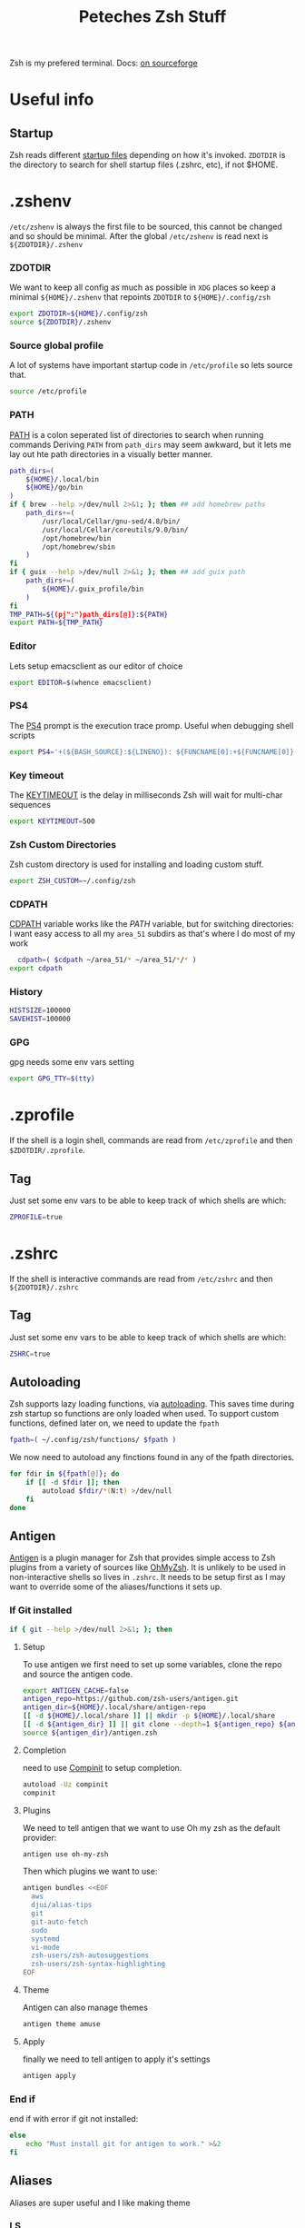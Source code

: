 #+title: Peteches Zsh Stuff
#+PROPERTY: header-args :results silent :mkdirp yes

Zsh is my prefered terminal. Docs: [[https://zsh.sourceforge.io/Doc/Release/zsh_toc.html][on sourceforge]]
* Useful info

** Startup
Zsh reads different [[https://zsh.sourceforge.io/Doc/Release/Files.html#Files-1][startup files]] depending on how it's invoked.
=ZDOTDIR= is the directory to search for shell startup files (.zshrc, etc), if not $HOME.
* .zshenv
:PROPERTIES:
:header-args: :mkdirp yes :tangle ~/.config/zsh/.zshenv  :eval no
:END:

=/etc/zshenv= is always the first file to be sourced, this cannot be changed and so should be minimal. After the global =/etc/zshenv= is read next is =${ZDOTDIR}/.zshenv=

*** ZDOTDIR
We want to keep all config as much as possible in =XDG= places so keep a minimal =${HOME}/.zshenv= that repoints =ZDOTDIR= to =${HOME}/.config/zsh=
#+begin_src bash :tangle ~/.zshenv
  export ZDOTDIR=${HOME}/.config/zsh
  source ${ZDOTDIR}/.zshenv
#+end_src
*** Source global profile
A lot of systems have important startup code in =/etc/profile= so lets source that.
#+begin_src bash
source /etc/profile
#+end_src

*** PATH
[[https://zsh.sourceforge.io/Doc/Release/Parameters.html#index-PATH][PATH]] is a colon seperated list of directories to search when running commands
Deriving =PATH= from =path_dirs= may seem awkward, but it lets me lay out hte path directories in a visually better manner.
#+begin_src bash
  path_dirs=(
      ${HOME}/.local/bin
      ${HOME}/go/bin
  )
  if { brew --help >/dev/null 2>&1; }; then ## add homebrew paths
      path_dirs+=(
          /usr/local/Cellar/gnu-sed/4.8/bin/
          /usr/local/Cellar/coreutils/9.0/bin/
          /opt/homebrew/bin
          /opt/homebrew/sbin
      )
  fi
  if { guix --help >/dev/null 2>&1; }; then ## add guix path
      path_dirs+=(
          ${HOME}/.guix_profile/bin
      )
  fi
  TMP_PATH=${(pj":")path_dirs[@]}:${PATH}
  export PATH=${TMP_PATH}

#+end_src
*** Editor
Lets setup emacsclient as our editor of choice
#+begin_src bash
export EDITOR=$(whence emacsclient)
#+end_src
***  PS4
The [[https://zsh.sourceforge.io/Doc/Release/Parameters.html#index-PS4][PS4]] prompt is the execution trace promp. Useful when debugging shell scripts
#+begin_src bash
export PS4='+(${BASH_SOURCE}:${LINENO}): ${FUNCNAME[0]:+${FUNCNAME[0]}(): }'
#+end_src
*** Key timeout
The [[https://zsh.sourceforge.io/Doc/Release/Parameters.html#index-KEYTIMEOUT][KEYTIMEOUT]] is the delay in milliseconds Zsh will wait for multi-char sequences
#+begin_src bash
export KEYTIMEOUT=500
#+end_src
*** Zsh Custom Directories
Zsh custom directory is used for installing and loading custom stuff.
#+begin_src bash
export ZSH_CUSTOM=~/.config/zsh
#+end_src
*** CDPATH
[[https://zsh.sourceforge.io/Doc/Release/Parameters.html#index-CDPATH][CDPATH]] variable works like the [[PATH][PATH]] variable, but for switching directories:
I want easy access to all my =area_51= subdirs as that's where I do most of my work
#+begin_src bash
  cdpath=( $cdpath ~/area_51/* ~/area_51/*/* )
export cdpath
#+end_src
*** History
#+begin_src bash
  HISTSIZE=100000
  SAVEHIST=100000
#+end_src
*** GPG
gpg needs some env vars setting
#+begin_src bash
export GPG_TTY=$(tty)
#+end_src
* .zprofile
:PROPERTIES:
:header-args: :tangle ~/.config/zsh/.zprofile
:END:
If the shell is a login shell, commands are read from =/etc/zprofile= and then =$ZDOTDIR/.zprofile=.
** Tag
Just set some env vars to be able to keep track of which shells are which:
#+begin_src bash
ZPROFILE=true
#+end_src
* .zshrc
:PROPERTIES:
:header-args: :tangle ~/.config/zsh/.zshrc
:END:
If the shell is interactive commands are read from =/etc/zshrc= and then =${ZDOTDIR}/.zshrc=
** Tag
Just set some env vars to be able to keep track of which shells are which:
#+begin_src bash
  ZSHRC=true
#+end_src


** Autoloading
Zsh supports lazy loading functions, via [[https://zsh.sourceforge.io/Doc/Release/Functions.html#index-functions_002c-autoloading][autoloading]]. This saves time during zsh startup so functions are only loaded when used.
To support custom functions, defined later on, we need to update the =fpath=
#+begin_src bash :tangle ~/.config/zsh/.zprofile
  fpath=( ~/.config/zsh/functions/ $fpath )
#+end_src

We now need to autoload any finctions found in any of the fpath directories.
#+begin_src bash :tangle ~/.config/zsh/.zprofile
  for fdir in ${fpath[@]}; do
      if [[ -d $fdir ]]; then
          autoload $fdir/*(N:t) >/dev/null
      fi
  done
#+end_src

** Antigen
[[https://github.com/zsh-users/antigen][Antigen]] is a plugin manager for Zsh that provides simple access to Zsh plugins from a variety of sources like [[https://github.com/ohmyzsh/ohmyzsh][OhMyZsh]]. It is unlikely to be used in non-interactive shells so lives in =.zshrc=. It needs to be setup first as I may want to override some of the aliases/functions it sets up.

*** If Git installed
#+begin_src bash
if { git --help >/dev/null 2>&1; }; then
#+end_src
**** Setup
To use antigen we first need to set up some variables, clone the repo and source the antigen code.
#+begin_src bash
      export ANTIGEN_CACHE=false
      antigen_repo=https://github.com/zsh-users/antigen.git
      antigen_dir=${HOME}/.local/share/antigen-repo
      [[ -d ${HOME}/.local/share ]] || mkdir -p ${HOME}/.local/share
      [[ -d ${antigen_dir} ]] || git clone --depth=1 ${antigen_repo} ${antigen_dir}
      source ${antigen_dir}/antigen.zsh
#+end_src
**** Completion
 need to use [[https://zsh.sourceforge.io/Doc/Release/Completion-System.html#index-completion-system][Compinit]] to setup completion.
#+begin_src bash
  autoload -Uz compinit
  compinit
#+end_src


****  Plugins
We need to tell antigen that we want to use Oh my zsh as the default provider:
#+begin_src bash
      antigen use oh-my-zsh
#+end_src

Then which plugins we want to use:

#+begin_src bash
      antigen bundles <<EOF
        aws
        djui/alias-tips
        git
        git-auto-fetch
        sudo
        systemd
        vi-mode
        zsh-users/zsh-autosuggestions
        zsh-users/zsh-syntax-highlighting
      EOF
#+end_src
**** Theme
Antigen can also manage themes
#+begin_src bash
    antigen theme amuse
#+end_src
**** Apply
finally we need to tell antigen to apply it's settings

#+begin_src bash
      antigen apply
#+end_src
*** End if
end if with error if git not installed:
#+begin_src bash
  else
      echo "Must install git for antigen to work." >&2
  fi
#+end_src
** Aliases
Aliases are super useful and I like making theme

*** LS
So =ls= is fine an all, but I really quite like [[https://the.eza.website/][exa]], but apparenly my muscle memory isn't catching up!
#+begin_src bash
  if { eza --help >/dev/null 2>&1; }; then
      alias ll='eza --all --header --long --classify --git'
      alias la='eza --all --git'
      alias l='eza --header --classify --git --long'
      alias ls='eza --header --long --git'
      alias ks='eza' # yeah another typo fix
  else
      echo "You should install eza to get good ls's" >&2
  fi
#+end_src

*** Sudo
Almost pointless, but this alias ensures that any =sudo='ed commands get scanned for aliases too
#+begin_src bash
  alias sudo='sudo '
#+end_src

*** Animations
This is just a bit of fun really.
#+begin_src bash
  alias door='clear;x=$(($COLUMNS/2));y=$(($LINES/2));c=0;n=1;a=90;while :;do bgc=$(($c%232 + 16));case "$a" in 0)xd=0;yd=-1;n=$(($n+1));; 90)xd=1;yd=0;; 180)xd=0;yd=1;n=$(($n+1));; 270)xd=-1;yd=0 ;; *) break ;; esac; for ((i=0;i < $n;i++));do if [[ $x -ge $COLUMNS || $x -le 0 || $y -ge $LINES || $y -le 0 ]]; then x=$(($COLUMNS/2));y=$(($LINES/2));n=1;a=0; continue ; fi ; printf "\033[%s;%sH\033[48;5;%sm \033[0m" $y $x $bgc ; x=$(( $x + $xd )); y=$(( $y + $yd )); done ; c=$(( $c + 1 )); a=$(( $(( $a + 90 )) % 360 )) ; sleep 0.001; done'
  alias worm='a=1;x=1;y=1;xd=1;yd=1;while true;do if [[ $x == $LINES || $x == 0 ]]; then xd=$(( $xd *-1 )) ; fi ; if [[ $y == $COLUMNS || $y == 0 ]]; then yd=$(( $yd * -1 )) ; fi ; x=$(( $x + $xd )); y=$(( $y + $yd )); printf "\33[%s;%sH\33[48;5;%sm \33[0m" $x $y $(($a%199+16)) ;a=$(( $a + 1 )) ; sleep 0.001 ;done'
  alias snow='clear;while :;do echo $LINES $COLUMNS $(($RANDOM%$COLUMNS)) $(printf "\u2743\n");sleep 0.1;done|gawk '\''{a[$3]=0;for(x in a) {o=a[x];a[x]=a[x]+1;printf "\033[%s;%sH ",o,x;printf "\033[%s;%sH%s \033[0;0H",a[x],x,$4;}}'\'''
#+end_src

*** Git
Git alias are OK, but not nearly as good as shell aliases.

#+begin_src bash
  alias gma='git merge --abort'
  alias gmnff='git merge --no-ff'
  alias gs='echo "Did you really mean to invoke ghostscript?"; read; if [[ $REPLY == "y" ]]; then gs; else echo "I didn''t think so.";fi'
  alias gsb='git show-branch'
  alias grhu='git reset --hard @{u}'
  alias gwa='git worktree add'
  alias gwl='git worktree list'
  alias gwlck='git worktree lock'
  alias gwmv='git worktree move'
  alias gwp='git worktree prune'
  alias gwrm='git worktree remove'
  alias gwrp='git worktree repair'
  alias gwu='git worktree unlock'
#+end_src

*** Global's
Zsh [[https://zsh.sourceforge.io/Doc/Release/Shell-Grammar.html#Aliasing][Aliases]] can be global, which is cool
#+begin_src bash
  alias -g G=' | noglob grep'
  alias -g C=' | column -t'
  alias -g V=' | vless -'
  alias -g ...='../..'
  alias -g ....='../../..'
  alias -g L='| less'
  alias -g DN='/dev/null'
  alias -g A=' | awk'
  alias -g S=' | sort'
#+end_src

*** Emacs VTERM
if we are in EMACS we should alias =clear= so vterm is also aware
#+begin_src bash
  if [[ "$INSIDE_EMACS" = 'vterm' ]]; then
      alias clear='vterm_printf "51;Evterm-clear-scrollback";tput clear'
  fi
#+end_src

** BindKeys
Zsh has [[https://zsh.sourceforge.io/Doc/Release/Completion-System.html#Bindable-Commands][Bindable Commands]] which is cool:
#+begin_src bash
  bindkey '^q' push-line-or-edit
  bindkey '^s' sudo-command-line
  bindkey '^h' undo
#+end_src

** Traps
He he he I'm so funny
#+begin_src bash
  ## It's a TRAP
  if { ack --help >/dev/null 2>&1; }; then
          TRAPINT() {
                  echo;ack --bar | sed "y/ge/ta/"
                  return $(( 128 + $1 ))
          }
  else
      echo "you must have ack installed to setup your funny trap."
  fi
#+end_src

** Styles
[[https://zsh.sourceforge.io/Doc/Release/Zsh-Modules.html#The-zsh_002fzutil-Module][zstyle]] can be configured to show how zsh appears
#+begin_src bash
  zstyle ':completion:*' auto-description 'Specify %d'
  zstyle ':completion:*' format 'Completing %d'
  zstyle ':completion:*' menu select=long-list select=0
  zstyle ':completion:*' list-prompt %SAt %p: Hit TAB for more, or the character to insert%s
  zstyle ':completion:*' select-prompt %SScrolling active: current selection at %p%s
#+end_src

** Vterm
[[https://github.com/akermu/emacs-libvterm][Vterm]] is a terminal emulator for Emacs that has some nice integrations. However those integrations require some setup in zsh.
*** Vterm Printf
To help communicate between zsh and vterm this function works.
#+begin_src bash
  func vterm_printf() {
    if [ -n "$TMUX" ] && ([ "${TERM%%-*}" = "tmux" ] || [ "${TERM%%-*}" = "screen" ]); then
        # Tell tmux to pass the escape sequences through
        printf "\ePtmux;\e\e]%s\007\e\\" "$1"
    elif [ "${TERM%%-*}" = "screen" ]; then
        # GNU screen (screen, screen-256color, screen-256color-bce)
        printf "\eP\e]%s\007\e\\" "$1"
    else
        printf "\e]%s\e\\" "$1"
    fi
  }
#+end_src

*** Prompt End
Vterm supports [[https://github.com/akermu/emacs-libvterm#directory-tracking-and-prompt-tracking][Directory and Prompt tracking]] which keeps terminal and Emacs in sync.
#+begin_src bash
  if [[ "$INSIDE_EMACS" = 'vterm' ]]; then
    vterm_prompt_end() {
        vterm_printf "51;A$(whoami)@$(hostname):$(pwd)"
    }
    setopt PROMPT_SUBST
    PROMPT=$PROMPT'%{$(vterm_prompt_end)%}'
  fi
#+end_src

** Options
There are many many many [[https://zsh.sourceforge.io/Doc/Release/Options.html#Options][options]] available in zsh.
These are for =.zlogin= meaning they can't be overridden by =.zshrc= for interactive shells
#+begin_src bash
  setopt appendhistory autocd extendedglob nomatch extendedhistory sharehistory
  unsetopt beep notify
  bindkey -v
  # disbable flow control. It's a fucker.
  stty stop ""
#+end_src

** Locals
Some machines will need local configs not meant to be in version control
#+begin_src bash
  [[ -d ~/.config/zsh/locals.d ]] || mkdir ~/.config/zsh/locals.d
  for localDir in ~/.config/zsh/locals.d; do
      source ${localDir}
  done
#+end_src
* .zlogin
:PROPERTIES:
:header-args: :tangle ~/.config/zsh/.zlogin
:END:
Finally if the shell is a login shell =/etc/zlogin= and =${ZDOTDIR}/.zlogin= are read.
This allows login shells to optionally override some settings meant for interactive shells set in =zshrc= files.
** Tag
Just set some env vars to be able to keep track of which shells are which:
#+begin_src bash
ZLOGIN=true
#+end_src

* Functions
The following are functions that are autoloaded by zsh.
** scratch
It's nice to be able to quickly switch to a new directory to experiment with stuff, a scratch pad.
#+begin_src bash :tangle ~/.config/zsh/functions/scratch
scratchdir=~/area_51/scratch

proj=$1

if [[ ! -d ${scratchdir}/${proj} ]]; then
	mkdir -p ${scratchdir}/${proj}
fi

cd ${scratchdir}/${proj}
#+end_src

We can also set up a completion finction for =scratch=
#+begin_src bash :tangle ~/.config/zsh/functions/_scratch
  #compdef scratch
  scratch_dir=${HOME}/area_51/scratch/
  scratch_pads=(${scratch_dir}/*(/:t))
  _values "Scratch projects: " ${scratch_pads}
#+end_src


Usage:
#+begin_src bash :tangle no
  scratch name
#+end_src

Creates a directory =${HOME}/area_51/scratch/name= if it doesn't exist and =cd='s to it.
Tab complete *should* work.
** CDR
Use fuzzy finder to quickly cd into my project directories.
#+begin_src bash :tangle ~/.config/zsh/functions/cdr
  cd $(fd --type d --extension .git --exclude scratch --exclude all_repos . ${HOME}/area_51 | fzy)
#+end_src

** SA
Search Aliases. For when you can't remember what aliases are doing, or you think you have an alias but can't remember what it is.
#+begin_src bash :tangle ~/.config/zsh/functions/sa
    pat="$*"
    alias | grep -E "$pat"
#+end_src

** Accept Keyword
In Gentoo many packages need accpet keywords, this is a shortcut
#+begin_src bash :tangle ~/.config/zsh/functions/accept-amd64
  packages=($@)
   for pkg in ${packages[@]}; do
       echo "${pkg} ~amd64" | sudo tee -a /etc/portage/package.accept_keywords/${pkg##*/}
   done
#+end_src
** Hist
Using history is great, but I find the native integration a bit rubbish when trying to search for a history item.

The =fc= [[https://zsh.sourceforge.io/Doc/Release/Shell-Builtin-Commands.html#index-builtin-commands][builtin]] controls the interactive history mechanism. Note that reading and writing of history options
is only performed if the shell is interactive. Usually this is detected automatically, but it can be forced by setting
the interactive option when starting the shell.

The following will use =fzy= to present a list of history items which can be fuzzy searched, then executes the selected
command.

#+begin_src bash :tangle ~/.config/zsh/functions/hist
  fc -e - $(fc -l -i -r 1 -1 | fzy | awk '{print $1}')
#+end_src

** Dig
Just a silly wrapper around =dig=
#+begin_src bash :tangle ~/.config/zsh/functions/dig
printf "Can you DIG it?\n"

command dig $@ && printf "\nYes you can!\n" || printf "No sorry you arn't cool enough to dig it.\n"
#+end_src

* Additional Scripts

** Gclone
:PROPERTIES:
:header-args: :shebang #!/usr/bin/env bash :tangle ~/.local/bin/gclone :mkdirp yes :eval no
:END:
Gclone is a bash script to wrap `git clone` it ensures all my git repositories are cloned consistently.

*** VARS
Start by defining some regexes
#+begin_src bash
  HOST_REGEX="([^:/]+)(:[0-9]+)?"
  SSH_USER_REGEX="(([^@]+)@)?"

  STD_REPO_REGEX="^((http|ftp)s?|git)://${HOST_REGEX}/(.*)"
  SSH_WITH_PROTO_REPO_REGEX="^(ssh://)?${SSH_USER_REGEX}${HOST_REGEX}/(.*)"
  SSH_NO_PROTO_REPO_REGEX="${SSH_USER_REGEX}${HOST_REGEX}:(.*)"
  LOCAL_REPO_REGEX="file://(/.*)"

#+end_src

*** =get_clone_dir= function
Determines the right path to clone repository to based on repo type, then echo's it to stdout
#+begin_src bash
  get_clone_dir() {
      repo_url=$1

      if [[ ${repo_url} =~ ${STD_REPO_REGEX} ]]; then
          PROTOCOL=${BASH_REMATCH[1]}
          HOSTNAME=${BASH_REMATCH[3]}
          PATH=${BASH_REMATCH[5]}
      elif [[ ${repo_url} =~ ${SSH_WITH_PROTO_REPO_REGEX} ]]; then
          PROTOCOL=${BASH_REMATCH[1]}
          USER=${BASH_REMATCH[2]}
          HOSTNAME=${BASH_REMATCH[4]}
          PATH=${BASH_REMATCH[6]}
      elif [[ ${repo_url} =~ ${SSH_NO_PROTO_REPO_REGEX} ]]; then
          PROTOCOL=ssh
          USER=${BASH_REMATCH[1]}
          HOSTNAME=${BASH_REMATCH[3]}
          PATH=${BASH_REMATCH[5]}
      elif [[ -d ${repo_url} || ${repo_url} =~ ${LOCAL_REPO_REGEX} ]]; then
          PROTOCOL=file

          if  [[ -d ${repo_url} ]]; then
              PATH=${repo_url}
          else
              PATH=${BASH_REMATCH[1]}
          fi
      else
          {
              echo "ERROR Unable to parse git repo URL ${repo_url}"
              echo "cloning to git default location instead"
          } >&2
      fi

      clone_dir=${GCLONE_REPO_DIR:=${HOME}/area_51/}
      repo_dir=${clone_dir}/${HOSTNAME}/${PATH}
      [[ -d ${repo_dir} ]] || mkdir -p ${repo_dir}
      echo ${repo_dir}
  }

#+end_src

*** parse arguments
Start by setting =option_expected= to false, then set it to true if we encounter a param that expects an option and process.
#+begin_src bash
  opts=()
  params=()
  option_expected=false
  for arg in "${@}"; do
      if [[ "${arg}" =~ ^- && ${option_expected} == "true" ]]; then
          option_expected=false
          opts+=(${arg})
      elif [[ "${arg}" =~ ^- && ${option_expected} == "false" ]]; then
          option_expected=true
          opts+=(${arg})
      elif [[ "${arg}" =~ ^[^-] && ${option_expected} == "true" ]]; then
          option_expected=false
          opts+=(${arg})
      elif [[ "${arg}" =~ ^[^-] && ${option_expected} == "false" ]]; then
          params+=(${arg})
      fi
  done
#+end_src

*** ensure output dir is set
#+begin_src bash
  if [[ ${#params[@]} -le 1 ]]; then
    params+=($(get_clone_dir ${params[0]}))
  fi
#+end_src

*** clone repo
We clone repos bare as they are awesome, you can have multiple branches checked out at the same time.
#+begin_src bash
  git clone --bare ${opts[@]} ${params[@]}
  cd $(get_clone_dir ${params[0]})
  git fetch
#+end_src

*** create checkouts directory and checkout master/main
#+begin_src bash
  mkdir checkouts
  git for-each-ref refs/heads --format='%(refname:short)' --shell | xargs -I '%' git worktree add --checkout ./checkouts/% %
#+end_src
